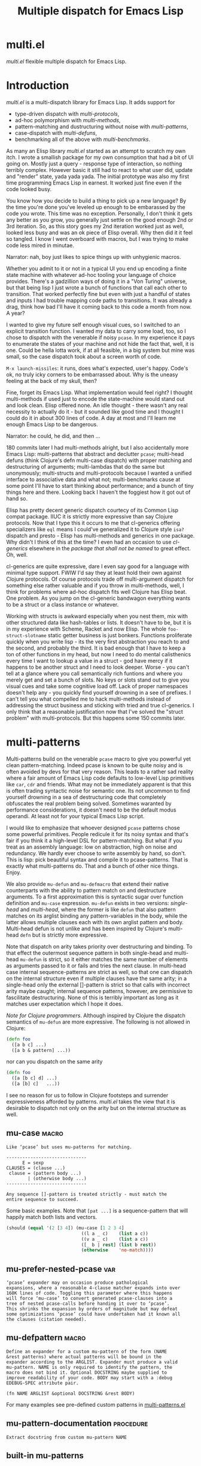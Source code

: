 #+OPTIONS: author:nil
#+OPTIONS: toc:nil
#+OPTIONS: prop:nil
#+OPTIONS: d:nil

#+EXPORT_FILE_NAME: README.org
#+TITLE: Multiple dispatch for Emacs Lisp

#+PROPERTY: header-args :exports code :results none :cache no
#+PROPERTY: header-args:emacs-lisp :tangle ./test-readme.el
#+PROPERTY: header-args:emacs-lisp+ :noeval
#+PROPERTY: header-args:clojure+ :noeval

* documentation workflow                                           :noexport:

** TODO consider workflow

Just like current but instead of ~(documentation 'symbol)~ consider using
~(describe-symbol 'symbol)~ which shows enriched documentation for both functions
and variables in a *Help* buffer, which I could totally read into a string and
print.

** current workflow

Idea with documentation takes shape. Quite simply I write a good entry in a
docstring. Code in the following snippet prints it in the RESULTS and those get
exported. This lets me keep docs in sync with the code.

#+begin_src emacs-lisp :eval no :wrap example :exports results :results replace output  :tangle no
  (princ (documentation #'mu-defun))
#+end_src

As for the examples IMO the following will work just fine. I'd have to fix my
[[*make-readme][make-readme]] code some. It is shaping into a very nice workflow!

#+begin_src emacs-lisp :eval no :tangle no
  (example

   (mu-defun foo [a [_ c]]
     "docstring"
     (list a c))

   (foo 1 '(2 3))
   :=>
   '(b c))
#+end_src


#+begin_src emacs-lisp :eval no :tangle no
  (example

   (mu-defun foo (a b &rest args)
     "docstring"
     ([_ [b1 b2]] (list b1 b2))
     ([_ [b1 b2] | rest] (list* b1 b2 rest)))

   (foo 1 '(2 3))
   :=>
   '(2 3)

   (foo 1 '(2 3) 4)
   :=>
   '(2 3 4))
#+end_src

Naturally, I wouldn't want lengthy docstrings interfere with code flow. Easy
enough. Start with minimal prefix in the docstring proper, then install the rest
of it at the bottom of the source file by setting relevant properties
[[info:elisp#Documentation%20Basics][info:elisp#Documentation Basics]] with something like this:

#+begin_src emacs-lisp :eval no :tangle no
  (put 'mu-defun 'function-documentation
       (concat
        (documentation #'mu-defun)
        "rest of the docstring"))
#+end_src


* make-readme                                                      :noexport:

Simply run: =M-x org-babel-execute-buffer=

#+begin_src emacs-lisp :exports none :results output silent :eval yes :tangle no
  ;; wrap tangled source blocks in `ert-deftest'
  (defun mu-wrap-tangled-readme-as-test ()
    (goto-char (point-min))
    (insert ";; -*- lexical-binding: t; -*-\n\n")
    (insert "(ert-deftest mu-test-tangled-readme ()\n\n")
    (goto-char (point-max))
    (insert ")")
    (indent-region (point-min) (point-max))
    (save-buffer))

  (add-hook 'org-babel-post-tangle-hook #'mu-wrap-tangled-readme-as-test)

  ;; export to README.org
  (require 'ox)
  (org-export-to-file 'org "README.org")

  ;; remove all #+results which mess up github ORG rendering
  (with-temp-file "README.org"
    (insert-file-contents "README.org")
    (goto-char (point-min))
    (while (search-forward "#+results: \n" nil t)
      (replace-match "")))

  ;; tangle examples into ert-tests
  (org-babel-tangle)

  ;; TODO fine for interactive use but for non-interactive I need to require and
  ;; load a bunch of stuff like 'ert, 'test-prelude, 'mult-*

  ;; load tests
  (load-file "test-readme.el")

  ;; run tests
  (if noninteractive
      ;; exit emacs with 0 or 1 error-code
      (ert-run-tests-batch-and-exit nil)
    ;; test and show summary
    (ert t)
    (pop-to-buffer "*ert*"))
  ;; comment

#+end_src

* multi.el

/multi.el/ flexible multiple dispatch for Emacs Lisp.

* Introduction

/multi.el/ is a multi-dispatch library for Emacs Lisp. It adds support for
- type-driven dispatch with /multi-protocols/,
- ad-hoc polymorphism with /multi-methods/,
- pattern-matching and dustructuring without noise with /multi-patterns/,
- case-dispatch with /multi-defuns/,
- benchmarking all of the above with /multi-benchmarks/.

As many an Elisp library /multi.el/ started as an attempt to scratch my own itch.
I wrote a smallish package for my own consumption that had a bit of UI going on.
Mostly just a query - response type of interaction, so nothing terribly complex.
However basic it still had to react to what user did, update and "render" state,
yada yada yada. The initial prototype was also my first time programming Emacs
Lisp in earnest. It worked just fine even if the code looked busy.

You know how you decide to build a thing to pick up a new language? By the time
you're done you've leveled up enough to be embarassed by the code you wrote. This
time was no exception. Personally, I don't think it gets any better as you grow,
you generally just settle on the good enough 2nd or 3rd iteration. So, as this
story goes my 2nd iteration worked just as well, looked less busy and was an ok
piece of Elisp overall. Why then did it it feel so tangled. I know I went
overboard with macros, but I was trying to make code less mired in minutae.

Narrator: nah, boy just likes to spice things up with unhygienic macros.

Whether you admit to it or not in a typical UI you end up encoding a finite state
machine with whatever ad-hoc tooling your language of choice provides. There's a
gadzillion ways of doing it in a "Von Turing" universe, but that being lisp I just
wrote a bunch of functions that call each other to transition. That worked
perfectly fine but even with just a handful of states and inputs I had trouble
mapping code paths to transitions. It was already a drag, think how bad I'll have
it coming back to this code a month from now. A year?

I wanted to give my future self enough visual cues, so I switched to an explicit
transition function. I wanted my data to carry some load, too, so I chose to
dispatch with the venerable if noisy ~pcase~. In my experience it pays to
enumerate the states of your machine and not hide the fact that, well, it is one.
Could be hella lotta work, if at all feasible, in a big system but mine was small,
so the case dispatch took about a screen worth of code.

=M-x launch-missiles=: it runs, does what's expected, user's happy. Code's ok, no
truly icky corners to be embarrassed about. Why is the uneasy feeling at the back
of my skull, then?

Fine, forget its Emacs Lisp. What implementation would feel right? I thought
multi-methods if used just to encode the state-machine would stand out and look
clean. Elisp offered none. An idle thought - there wasn't any real necessity to
actually do it - but it sounded like good time and I thought I could do it in
about 300 lines of code. A day at most and I'll learn me enough Emacs Lisp to be
dangerous.

Narrator: he could, he did, and then ...

180 commits later I had multi-methods alright, but I also accidentally more Emacs
Lisp: multi-patterns that abstract and declutter ~pcase~; multi-head defuns (think
Clojure's defn multi-case dispatch) with proper matching and destructuring of
arguments; multi-lambdas that do the same but unonymously; multi-structs and
multi-protocols because I wanted a unified interface to associative data and what
not; multi-benchmarks cause at some point I'll have to start thinking about
performance; and a bunch of tiny things here and there. Looking back I haven't the
foggiest how it got out of hand so.

Elisp has pretty decent generic dispatch courtecy of its Common Lisp compat
package. IIUC it is strictly more expressive than say Clojure protocols. Now that
I type this it occurs to me that cl-generics offering specializers like ~eql~
means I could've generalized it to Clojure style ~isa?~ dispatch and presto -
Elisp has multi-methods and generics in one package. Why didn't I think of this at
the time? I even had an occasion to use /cl-generics/ elsewhere in the /package
that shall not be named/ to great effect. Oh, well.

cl-generics are quite expressive, dare I even say good for a language with minimal
type support. FWIW I'd say they at least hold their own against Clojure protocols.
Of course protocols trade off multi-argument dispatch for something else rather
valuable and if you throw in multi-methods, well, I think for problems where
ad-hoc dispatch fits well Clojure has Elisp beat. One problem. As you jump on the
cl-generic bandwagon everything wants to be a struct or a class instance or
whatever.


Working with structs is awkward especially when you nest them, mix with other
structured data like hash-tables or lists. It doesn't have to be, but it is in my
experience with Scheme, Racket and now Elisp. The whole ~foo-struct-slotname~
static getter business is just bonkers. Functions proliferate quickly when you
write lisp - its the very first abstraction you reach to and the second, and
probably the third. It is bad enough that I have to keep a ton of other functions
in my head, but now I need to do mental calisthenics every time I want to lookup a
value in a struct - god have mercy if it happens to be another struct and I need
to look deeper. Worse - you can't tell at a glance where you call semantically
rich funtions and where you merely get and set a bunch of slots. No keys or slots
stand out to give you visual cues and take some cognitive load off. Lack of proper
namespaces doesn't help any - you quickly find yourself drowning in a see of
prefixes. I can't tell you what compelled me to hack multi-methods instead of
addressing the struct business and sticking with tried and true cl-generics. I
only think that a reasonable justification now that I've solved the "struct
problem" with multi-protocols. But this happens some 150 commits later.

* multi-patterns

#+CAPTION: Sentiment about `pcase'
#+NAME:   fig:pcase
#+attr_org: :width 200px
[[./resources/byte-compiling_in_presence_of_pcase_patterns_-_Emacs_Stack_Exchange.png]]

Multi-patterns build on the venerable ~pcase~ macro to give you powerful yet clean
pattern-matching. Indeed pcase is known to be quite noisy and is often avoided by
devs for that very reason. This leads to a rather sad reality where a fair amount
of Emacs Lisp code defaults to low-level Lisp primitives like ~car~, ~cdr~ and
friends. What may not be immediately apparent is that this is often trading
syntactic noise for semantic one. Its not uncommon to find yourself drowning in a
sea of destructuring code that completely obfuscates the real problem being
solved. Sometimes waranted by performance considerations, it doesn't need to be
the default modus operandi. At least not for your typical Emacs Lisp script.

I would like to emphasize that whoever designed ~pcase~ patterns chose some
powerful primitives. People redicule it for its noisy syntax and that's fair if
you think it a high-level DSL for pattern-matching. But what if you treat as an
assembly language: low on abstraction, high on noise and redundancy. We hardly
ever choose to write assembly by hand, so don't. This is lisp: pick beautiful
syntax and compile it to pcase-patterns. That is exactly what multi-patterns do.
That and a bunch of other nice things. Enjoy.

We also provide ~mu-defun~ and ~mu-defmacro~ that extend their native counterparts
with the ability to pattern match on and destructure arguments. To a first
approximation this is syntactic sugar over function definition and ~mu-case~
expression. ~mu-defun~ exists in two versions: /single-head/ and /multi-head/,
where the former is like ~defun~ that also pattern matches on its arglist binding
any pattern-variables in the body, while the latter allows multiple clauses each
with its own arglist pattern and body. Multi-head defun is not unlike and has been
inspired by Clojure's multi-head ~defn~ but is strictly more expressive.

Note that dispatch on arity takes priority over destructuring and binding. To that
effect the outermost sequence pattern in both single-head and multi-head
~mu-defun~ is strict, so it either matches the same number of elements as
arguments passed to it or fails and tries the next clause. In multi-head case
internal sequence-patterns are strict as well, so that one can dispatch on the
internal structure even if multiple clauses have the same arity; in a single-head
only the external []-pattern is strict so that calls with incorrect arity maybe
caught; internal sequence patterns, however, are permissive to fascilitate
destructuring. None of this is terribly important as long as it matches user
expectation which I hope it does.

/Note for Clojure programmers/. Although inspired by Clojure the dispatch
semantics of ~mu-defun~ are more expressive. The following is not allowed in
Clojure:

#+begin_src clojure
  (defn foo
    ([a b c] ...)
    ([a b & pattern] ...))
#+end_src

nor can you dispatch on the same arity

#+begin_src clojure
  (defn foo
    ([a [b c] d] ...)
    ([a [b] c]   ...))
#+end_src

I see no reason for us to follow in Clojure footsteps and surrender expressiveness
afforded by patterns. /multi.el/ takes the view that it is desirable to dispatch
not only on the arity but on the internal structure as well.

** mu-case                                                           :macro:

#+begin_src emacs-lisp :eval yes :wrap example :exports results :results replace output :tangle no
  (princ (documentation 'mu-case))
#+end_src

#+RESULTS:
#+begin_example
Like ‘pcase’ but uses mu-patterns for matching.

------------------------------
      E = sexp
CLAUSES = (clause ...)
 clause = (pattern body ...)
        | (otherwise body ...)
------------------------------

Any sequence []-pattern is treated strictly - must match the
entire sequence to succeed.
#+end_example

Some basic examples. Note that ~[pat ...]~ is a sequence-pattern that will happily match both lists and vectors.

#+begin_src emacs-lisp
  (should (equal '(2 [3 4]) (mu-case [1 2 3 4]
                              ((l a _ c)    (list a c))
                              ((v a _ c)    (list a c))
                              ([_ b | rest] (list b rest))
                              (otherwise    'no-match))))
#+end_src


** mu-prefer-nested-pcase                                              :var:

#+begin_src emacs-lisp :eval yes :wrap example :exports results :results replace output :tangle no
  (princ (documentation-property 'mu-prefer-nested-pcase 'variable-documentation))
#+end_src

#+RESULTS:
#+begin_example
‘pcase’ expander may on occasion produce pathological
expansions, where a reasonable 4-clause matcher expands into over
160K lines of code. Toggling this parameter where this happens
will force ‘mu-case’ to convert generated pcase-clauses into a
tree of nested pcase-calls before handing it over to ‘pcase’.
This shrinks the expansion by orders of magnitude but may defeat
some optimizations ‘pcase’ could have undertaken had it known all
the clauses (citation needed).
#+end_example

** mu-defpattern                                                     :macro:

#+begin_src emacs-lisp :eval yes :wrap example :exports results :results replace output :tangle no
  (princ (documentation 'mu-defpattern))
#+end_src

#+RESULTS:
#+begin_example
Define an expander for a custom mu-pattern of the form (NAME
&rest patterns) where actual patterns will be bound in the
expander according to the ARGLIST. Expander must produce a valid
mu-pattern. NAME is only required to identify the pattern, the
macro does not bind it. Optional DOCSTRING maybe supplied to
improve readability of your code. BODY may start with a :debug
EDEBUG-SPEC attribute pair.

(fn NAME ARGLIST &optional DOCSTRING &rest BODY)
#+end_example

For many examples see pre-defined custom patterns in [[file:multi-patterns.el::;;**%20-%20l-pattern%20-------------------------------------------------%20*;;][multi-patterns.el]]

** mu-pattern-documentation                                      :procedure:

#+begin_src emacs-lisp :eval yes :wrap example :exports results :results replace output :tangle no
  (princ (documentation 'mu-pattern-documentation))
#+end_src

#+RESULTS:
#+begin_example
Extract docstring from custom mu-pattern NAME
#+end_example

** built-in mu-patterns

*** ?-pattern                                                     :pattern:

Predicate pattern. Equivalent to ~(pred function)~ pcase-pattern.

#+begin_src emacs-lisp
  (should (eq 'match (mu-case 1
                       ((or (? zerop) (? oddp)) 'match))))
#+end_src

*** lst-pattern                                                   :pattern:

List pattern. To match it must have the same number of patterns as elements in the list and every pattern must match.  Unlike [[*l-pattern][l-pattern]] it does not allow matching tail of a list with ~&rest~.

*** vec-pattern                                                   :pattern:

Vector pattern. Like [[*lst-pattern][lst-pattern]] but matches vectors.

** predefined mu-patterns

*** l-pattern                                                     :pattern:

#+begin_src emacs-lisp :eval yes :wrap example :exports results :results replace output :tangle no
  (princ (mu-pattern-documentation 'l))
#+end_src

#+RESULTS:
#+begin_example
mu-pattern to match lists. Unlike built-in lst-pattern allow a
&rest subpattern to match remaining items.
#+end_example

#+begin_src emacs-lisp
  (should (equal '(2 3) (mu-case '(1 (2 3))
                          ((l _ (l a | tail)) (list* a tail)))))
#+end_src

*** v-pattern                                                     :pattern:

#+begin_src emacs-lisp :eval yes :wrap example :exports results :results replace output :tangle no
  (princ (mu-pattern-documentation 'v))
#+end_src

#+RESULTS:
#+begin_example
mu-pattern to match vectors. Unlike built-in vec-pattern allow
a &rest subpattern to match remaining items.
#+end_example

#+begin_src emacs-lisp
  (should (equal '(1 [2 3]) (mu-case [1 2 3]
                              ((v x | tail) (list x tail)))))
#+end_src

*** lv-pattern                                                    :pattern:

#+begin_src emacs-lisp :eval yes :wrap example :exports results :results replace output :tangle no
  (princ (mu-pattern-documentation 'lv))
#+end_src

#+RESULTS:
#+begin_example
mu-pattern to match lists and vectors alike. Unlike
seq-pattern it is strict and behaves like l-pattern for lists or
v-pattern for vectors: must match the entire sequence to
succeed.
#+end_example

*** seq-pattern                                                   :pattern:

#+begin_src emacs-lisp :eval yes :wrap example :exports results :results replace output :tangle no
  (princ (mu-pattern-documentation 'seq))
#+end_src

#+RESULTS:
#+begin_example
mu-pattern to match lists and vectors taking an open-world
collection view: match as many PATTERNS as available. Fewer
patterns than items in a sequence will simply match the head of
the sequence; more patterns will match available items, then
match any excessive patterns against that many nils. Supports
&rest subpattern to match remaining items.
#+end_example

#+begin_src emacs-lisp
  (should (equal '(1 2 3) (mu-case [(1) [(2)] (3)]
                            ([[a] [[b]] [c]] (list a b c)))))
#+end_src

**** mu-seq-pattern-force-list                                    :custom:

#+begin_src emacs-lisp :eval yes :wrap example :exports results :results replace output :tangle no
  (princ (documentation-property 'mu-seq-pattern-force-list 'variable-documentation))
#+end_src

#+RESULTS:
#+begin_example
Force seq-pattern to always cast its &rest submatch to a list.
By default &rest submatch preserves the type of sequence being
matched.
#+end_example

Forcing ~&rest~ submatch to a list is primarily useful when one wants to capture the rest of the sequence and test whether its empty with a traditional ~nil~ check.

Examples:
#+begin_src emacs-lisp
  (should (equal [] (mu-case []
                      ([| rest] rest))))

  (should (equal '() (let ((mu-seq-pattern-force-list 'list))
                       (mu-case []
                         ([| rest] rest)))))

  (should (equal '(1 ([2]) (3))
                 (let ((mu-seq-pattern-force-list 'list))
                   (mu-case [[1 [2]] 3]
                     ([[x | y] | z] (list x y z))))))
#+end_src

*** ht-pattern                                                    :pattern:

#+begin_src emacs-lisp :eval yes :wrap example :exports results :results replace output :tangle no
  (princ (mu-pattern-documentation 'ht))
#+end_src

#+RESULTS:
#+begin_example
mu-pattern for hash-tables, structs and alists.

------------------------------------------------
PATTERNS = (key-pat ...)
 key-pat = id | keywordp | ’symbolp | (key id)
------------------------------------------------

Keyword key-pat looks up :key then ’key in order binding value to
variable ‘key’. Quoted symbol key-pat tries in order ’key then
:key. (key id) looks up ‘key’ binding value to ‘id’ on success.
#+end_example

#+begin_src emacs-lisp
  (should (equal '(1 2 3 4) (mu-case (ht (:a 1) ('b 2) (:c 3) ('d 4))
                              ((ht :a b 'c ('d D)) (list a b c D)))))
#+end_src

*** ht|-pattern                                                   :pattern:

#+begin_src emacs-lisp :eval yes :wrap example :exports results :results replace output :tangle no
  (princ (mu-pattern-documentation 'ht|))
#+end_src

#+RESULTS:
#+begin_example
Mu-pattern for key-value sequence prefix. Try to match and
collect sequence elements pair-wise as though they were elements
of a hash-table. PATTERNS are key-patterns like in ht-pattern
followed by an optional []-pattern to match the rest of the
sequence.

------------------------------------------------
PATTERNS = (key-pat ... [seq-pattern])
 key-pat = id | keywordp | ’symbolp | (key id)
------------------------------------------------
#+end_example

Example:
#+begin_src emacs-lisp
  (should (equal '(1 2) (mu-case '(:a 1 :b 2 body)
                          ([| (ht| a b)] (list a b)))))

  (should (equal '(1 2 (body)) (mu-case '(:a 1 :b 2 body)
                                 ([| (ht| a b [| rest])] (list a b rest)))))
#+end_src

*** id-pattern                                                    :pattern:

#+begin_src emacs-lisp :eval yes :wrap example :exports results :results replace output :tangle no
  (princ (mu-pattern-documentation 'id))
#+end_src

#+RESULTS:
#+begin_example
Mu-pattern for identifiers - symbols that maybe used as
variable names. E.g. it wil not match ‘t’ or ‘nil’.
#+end_example

** mu-let                                                            :macro:

#+begin_src emacs-lisp :eval yes :wrap example :exports results :results replace output :tangle no
  (princ (documentation 'mu-let))
#+end_src

#+RESULTS:
#+begin_example
Like ‘let*’ but allow mu-patterns in binding clauses. Any
pattern-variables bound during pattern matching will be available
in the BODY.

-------------------------------
BINDINGS = ((pattern expr) ...)
         | ‘[’clause ...‘]’

  clause = pattern expr
-------------------------------

Any sequence []-pattern is permissive.
#+end_example

Note that in the example below []-pattern is permissive, so any extra pattern-variables are bound to nil, any extra sequence values that have no patterns to match are discarded:

#+begin_src emacs-lisp
  (should (equal '(1 2 nil 3 5 6) (mu-let (([x y z]  '(1 2))
                                           ([a]      '(3 4))
                                           ((ht b c) (ht (:b 5)
                                                         (:c 6))))
                                    (list x y z a b c))))
#+end_src

With patterns on the left traditional Lisp-style let-bindings become busy. This is one case where an alternative Clojure-style let-syntax may be desirable. You may surround let-bindings with [] to minimize leading open-parens, so previous example becomes:

#+begin_src emacs-lisp
  (should (equal '(1 2 nil 3 5 6) (mu-let [[x y z]  '(1 2)
                                           [a]      '(3 4)
                                           (ht b c)  (ht (:b 5)
                                                         (:c 6))]
                                    (list x y z a b c))))
#+end_src

** mu-when-let                                                       :macro:

#+begin_src emacs-lisp :eval yes :wrap example :exports results :results replace output :tangle no
  (princ (documentation 'mu-when-let))
#+end_src

#+RESULTS:
#+begin_example
Like ‘when-let*’ but allow mu-patterns in binding clauses. See
‘mu-let’.
#+end_example

In the following example the second binding clause fails to match, so the body never runs and the entire expression returns ~nil~:

Example:
#+begin_src emacs-lisp
  (should-not (mu-when-let ((a 1)
                            ((l b) '(0 4)))
                (list a b)))
#+end_src

** mu-if-let                                                         :macro:

#+begin_src emacs-lisp :eval yes :wrap example :exports results :results replace output :tangle no
  (princ (documentation 'mu-if-let))
#+end_src

#+RESULTS:
#+begin_example
Like ‘if-let*’ but allow mu-patterns in binding clauses. See
‘mu-let’.
#+end_example


Example:
#+begin_src emacs-lisp
  (should (equal '(1) (mu-if-let ((a 1)
                                  ((l b) '(0 4)))
                          (list a b)
                        (list a))))
#+end_src

** mu-defun                                                          :macro:

#+begin_src emacs-lisp :eval yes :wrap example :exports results :results replace output :tangle no
  (princ (documentation 'mu-defun))
#+end_src

#+RESULTS:
#+begin_example
Like ‘defun’ but choose the body to execute by
pattern-matching on the arglist. Clauses are tried in order as if
multiple definitions of the same function NAME were defined.

------------------------------------
    ARGLIST = seq-pattern
            | _
            | id
            | (args ...)

   METADATA = [docstring] attr ...

       attr = :declare form
            | :interactive form
            | :before form
            | :after form
            | :return id
            | :setup form
            | :teardown form

       BODY = body
            | clause ...

     clause = (seq-pattern body ...)

seq-pattern = ‘[’pattern ...‘]’
------------------------------------

In addition to any pattern-variables bound by clause-patterns
each body has ARGLIST variables in scope.

In attribute options :declare takes a list of ‘declare’ specs;
:interactive is either ‘t’ or an ‘interactive’ arg-descriptor;
:return binds VAR to the result of BODY; :setup and :teardown
execute their respective forms for side-effect before and after
BODY. Both forms have ARGLIST bindings in scope, :teardown form
has access to the VAR when :return is specified. To avoid before
and after forms being executed on every recursive call use
:before and :after attributes instead.

In a single-head function ARGLIST must be a []-pattern. In a
multi-head function ARGLIST that is an id will bind ARGLIST to
that id; ARGLIST that is ‘_’ will be ignored; ARGLIST must be a
‘defun’ arglist otherwise.

(fn NAME ARGLIST METADATA &rest BODY)
#+end_example

Example: single-head ~mu-defun~
#+begin_src emacs-lisp
  (mu-defun simple-foo [a [b [c]] | rest]
    (list* a b c rest))

  (should (equal '(:a :b nil) (simple-foo :a [:b])))
#+end_src

Examples: multi-head ~mu-defun~
#+begin_src emacs-lisp
  (mu-defun foo-fun (&optional a b &rest args)
    "docstring"
    :interactive t
    ([_ _ x y] (list a b x y))
    ([_ _ x] (list a b x))
    ([_ _] (list a b))
    ([_] (list a b))
    ([] (list a b)))

  (should (equal '(:a :b 1 2) (foo-fun :a :b 1 2)))
  (should (equal '(:a :b 1)   (foo-fun :a :b 1)))
  (should (equal '(:a :b)     (foo-fun :a :b)))
  (should (equal '(:a nil)    (foo-fun :a)))
#+end_src

In addition to ~:interactive~ and ~:declare~, whose semantics come directly from ~defun~, ~mu-defun~ takes several other options as attributes. ~:return~ lets one bind the result to an identifier that will be in scope in code forms specified with ~:after~ and ~:teardown~ attributes. More generally one can specify forms to run immediately before and after the function's body. This is normally done for side-effects. Think of ~:setup~ and ~:teardown~ as prep-work before the function runs and clean up after. Both forms have function's arglist in scope. When present, these forms run unconditionally every time the function is called. This may lead to unexpected behavior when the same function is called recursively. To avoid this use ~:before~ and ~:after~ forms instead. These will not be executed in nested invocations.

Example:
#+begin_src emacs-lisp
  (mu-defun foo-with-setup [n]
    :return   ret
    :setup    (princ ":setup")
    :teardown (princ ":teardown")
    :before   (princ ":before")
    :after    (princ (format ":after %s" ret))
    (if (zerop n)
        0
      (foo-with-setup (1- n))))

  (should
   (equal ":before:setup:setup:teardown:teardown:after 0"
          (with-output-to-string
            (foo-with-setup 1))))
#+end_src

** mu-defmacro                                                       :macro:

#+begin_src emacs-lisp :eval yes :wrap example :exports results :results replace output :tangle no
  (princ (documentation 'mu-defun))
#+end_src

#+RESULTS:
#+begin_example
Like ‘defun’ but choose the body to execute by
pattern-matching on the arglist. Clauses are tried in order as if
multiple definitions of the same function NAME were defined.

------------------------------------
    ARGLIST = seq-pattern
            | _
            | id
            | (args ...)

   METADATA = [docstring] attr ...

       attr = :declare form
            | :interactive form
            | :before form
            | :after form
            | :return id
            | :setup form
            | :teardown form

       BODY = body
            | clause ...

     clause = (seq-pattern body ...)

seq-pattern = ‘[’pattern ...‘]’
------------------------------------

In addition to any pattern-variables bound by clause-patterns
each body has ARGLIST variables in scope.

In attribute options :declare takes a list of ‘declare’ specs;
:interactive is either ‘t’ or an ‘interactive’ arg-descriptor;
:return binds VAR to the result of BODY; :setup and :teardown
execute their respective forms for side-effect before and after
BODY. Both forms have ARGLIST bindings in scope, :teardown form
has access to the VAR when :return is specified. To avoid before
and after forms being executed on every recursive call use
:before and :after attributes instead.

In a single-head function ARGLIST must be a []-pattern. In a
multi-head function ARGLIST that is an id will bind ARGLIST to
that id; ARGLIST that is ‘_’ will be ignored; ARGLIST must be a
‘defun’ arglist otherwise.

(fn NAME ARGLIST METADATA &rest BODY)
#+end_example

** mu (μ)                                                            :macro:

#+begin_src emacs-lisp :eval yes :wrap example :exports results :results replace output :tangle no
  (princ (documentation 'mu))
#+end_src

#+RESULTS:
#+begin_example
Create an anonymous function, otherwise like ‘mu-defun’.

(fn ARGLIST METADATA BODY...)
#+end_example

Examples:
#+begin_src emacs-lisp
  (should (equal
           '(1 2 3 4)
           (funcall
            (mu [a b | args] (list* a b args))
            1 2 3 4)))

  (let ((mu-lambda (mu (a &rest _)
                     ([_ b] (list a b))
                     ([_ b c] (list a b c)))))
    (should (equal '(1 2)   (funcall mu-lambda 1 2)))
    (should (equal '(1 2 3) (funcall mu-lambda 1 2 3))))
#+end_src

** mu-function?                                                  :procedure:

#+begin_src emacs-lisp :eval yes :wrap example :exports results :results replace output :tangle no
  (princ (documentation 'mu-function?))
#+end_src

#+RESULTS:
#+begin_example
Like functionp but accounts for #’function and mu-lambda.
Intended to be used at compile time on code objects. Not
guaranteed to always do the right thing at runtime.
#+end_example

** mu-defsetter                                                      :macro:

#+begin_src emacs-lisp :eval yes :wrap example :exports results :results replace output :tangle no
  (princ (documentation 'mu-defsetter))
#+end_src

#+RESULTS:
#+begin_example
Like ‘gv-define-setter’ but allow ‘mu-defun’ dispatch and
destructuring.
#+end_example


* multi-structs

_multi-structs.el_ implement /mu-structs/ and /mu-protocols/ that were loosely inspired by /Clojure/ records and [[https://clojure.org/reference/protocols][protocols]] and /Racket/'s structs and [[http://docs.racket-lang.org/reference/struct-generics.html][generic interfaces]].

/mu-structs/ are built on top of Emacs Lisp cl-structs. Expect all of cl-struct machinery to work. Mu-structs are defined with ~mu-defstruct~ and must inherit either from the base type ~mu-struct~ (default) or one of its descendants. Unlike cl-structs mu-structs are open maps that allow non-slot keys to be looked up and set.

Protocols (sometimes called /generic interafaces/) allow type specialization of a set of generic methods. Protocols are defined and assigned a set of methods with ~mu-defprotocol~. Structure types can implement protocols by reifying their registered methods in ~mu-defstruct~ when a new struct type is being defined. Alternatively protocol maybe extended to an existing type with ~mu-extend~.

Protocol methods are effectively generic methods as implemented by ~cl-defgeneric~
limited to single dispatch. Generic dispatch is performed on the type of the first argument - what ~cl-defmethod~ documentation would call ~(obj TYPE)~ specializer.

Protocol implementations may reify several methods with the same name but different arities. Apropriate method will be matched and invoked at dispatch.

** motivation

Structs or records are typically used as containers that let you bundle and pass stuff around. Reasonable question to ask (especially in Lisp) is why choose them over something less "constraint". There are other data types that are explicitly associative or excibit map-like behaviour with some discipline. Better still many are open collections. Alists, plists, list of lists, hash-tables, vectors if ordered numeric keys is what you want. Structs, however, distinguish themselves by having /identity/. Whenever there's a chance you may want to ask "well, what are you?", structs help. Entire /dispatch/ business is often about asking that very question. Somewhat hidden behind the facade of ~cl-defstruct~ is a simple fact that structs are no more than glorified maps with a :tag field (or a few required fields). That one field, however, makes certain tasks easier and cleaner to solve. The "closed" bit of structs, IMO, is a mistake. There's really no pretending that Emacs Lisp is a richly typed language with type-system guaranties. Why limit structs to pre-defined slots, then? And if structs are nothing but maps with identity, why demand separate and *static!* interface to work with them? These are the questions /multi-structs/ attempt to answer differently by tweaking cl-structs a bit.

Protocols. Superficially, protocols are about grouping functions together. They certainly do that but its almost incidental and hardly the defining feature. You could do no worse bagging a bunch of functions in a map: you can store it, you can pass it around, call those methods anywhere the map turns up. See, no protocols necessary. Protocols are almost cheating - not much more than a bunch of metadata sticking around. Its especially true for /multi-protocols/ that build on cl-generics, so they don't even "bag" those functions. Why have protocols, then? Why give it a name? If I had to put my finger on it, I'd say its about indirection. You give me a couple of low-level functions - I enrich your type with powerful API often shared by other data-types (reusing familiar interfaces is good unless forced). I think /low-level/ here is quite important: a tiny bit of low-level code to implement a handful of protocol methods (hopefully, with well-defined semantics), and presto your data get a new vantage point. This change in perspective can sometimes illuminate elegant designs. Again, think low-level - the essentials that your high-level API can't do without condenced to a stratum of methods with clear, concise, well-documented semantics.

multi-structs is the recognition of the views outlined above: map identity can sometimes be valuable but its still a map; unified API for key-value data-types is almost always the right default; one way to reach it (not universally good) is indirection - enter protocols; finally, point of view and rich vocabulary bring vitality to your designs. Ad-hoc abstractions may elevate the discourse enough so as to let you paint that vague model in your head with code, reify it, make it concrete, make it a toy - something you can try, break and learn from. The experience of playing with it, breaking and patching, seeing it leak at the seems will inevitably inform your model. It is this back and forth that's to be fluid and not mired in unnecessary detail. It is how you learn the domain, the problem at hand and grow your model. Not software! Software comes later. First you explore and learn, then you take it all down and build that cathedral. Right? Right?!

** mu-defprotocol                                                    :macro:

#+begin_src emacs-lisp :eval yes :wrap example :exports results :results replace output :tangle no
  (princ (documentation 'mu-defprotocol))
#+end_src

#+RESULTS:
#+begin_example
Combine a set of generic METHODS as protocol NAME.

----------------------------------------------------------
NAME    = protocol-id

METHODS = (method ...)

method  = (defmethod method-id arglist [docstring] . rest)

rest    = see ‘cl-defgeneric’
----------------------------------------------------------

Bind variable NAME to the newly created ‘mu-protocol’ struct.
Translate every method to a ‘cl-defgeneric’ (which see). Store
arglists as metadata and for documentation but otherwise ignore.
Tag every method-id symbol with a property :mu-protocol.

Protocol METHODS are cl-generic functions that dispatch on the
type of their first argument.
#+end_example

By convention protocol names are expected to have suffix ~able~ while protocol variable created and bound by ~mu-defprotocol~ will have a compound suffix ~able-protocol~ as in ~mu-callable~ vs ~mu-callable-protocol~. So the following definition

#+begin_src emacs-lisp :tangle no
(mu-defprotocol mu-callable-protocol
  (defmethod mu--call (f args)))
#+end_src

will bind variable ~mu-callable-protocol~ to a fresh ~mu-protocol~ struct whose name is ~mu-callable~. It will also register all methods that appear in the body as cl-generic functions and part of the protocol. For the moment method arglists are no more than metadata and won't effect how methods are reified or used.

The calling convention of previous paragraph is not enforced by implementation but would make multi-method style ~isa?~ relations sound and read more natural. That is any time a type implements a protocol a new relation is added to multi-methods hierarchy of the form: TYPE isa PROTOCOLLABLE. For example:

#+begin_src emacs-lisp :tangle no
(mu-rel 'hash-table :isa 'mu-callable)
#+end_src

Establishing such relations from protocol implementations creates a bridge from a more rigid style of dispatch sanctioned by protocols to a more ad-hoc style offered by multi-methods. I.e. it should be possible to perform a multi-method ~type-of~ dispatch on a protocol that would be satisfied by any type that implements said protocol.

** mu-extend                                                         :macro:

#+begin_src emacs-lisp :eval yes :wrap example :exports results :results replace output :tangle no
  (princ (documentation 'mu-extend))
#+end_src

#+RESULTS:
#+begin_example
Extend PROTOCOL to one or more existing types.

------------------------------------------------------------------------
  PROTOCOL = protocol-id

      TYPE = type-id

    method = (defmethod method-id [qualifiers] arglist [docstring] body)

   arglist = ((arg-id type-id) arg ...)
           | see ‘cl-defmethod’

qualifiers = see ‘cl-defmethod’
------------------------------------------------------------------------

Also register an ‘isa?’ relation between TYPE and protocol name
as reported by (mu-protocol-name PROTOCOL) in the active
multi-methods hierarchy. Do the same for each descendant of TYPE.

To extend protocols to structs under your control consider using
:implements option of ‘mu-defstruct’ instead.

(fn PROTOCOL [:to TYPE method ...] ...+)
#+end_example


#+begin_src emacs-lisp :tangle no
  (mu-extend mu-callable-protocol

    :to cl-structure-object
    (defmethod mu--call (obj args)
      (if-let ((f (or (get (type-of obj) :call) (mu. obj :call))))
          (apply f obj args)
        (apply #'mu. obj args)))

    :to hash-table
    (defmethod mu--call (obj args)
      (if-let ((f (ht-get obj :call)))
          (apply f obj args)
        (apply #'mu. obj args))))
#+end_src

** mu-extends?                                                   :procedure:

#+begin_src emacs-lisp :eval yes :wrap example :exports results :results replace output :tangle no
  (princ (documentation 'mu-extends?))
#+end_src

#+RESULTS:
#+begin_example
Check if PROTOCOL has been extended to TYPE

(fn &key TYPE PROTOCOL)
#+end_example

** mu-implements?                                                :procedure:

#+begin_src emacs-lisp :eval yes :wrap example :exports results :results replace output :tangle no
  (princ (documentation 'mu-implements?))
#+end_src

#+RESULTS:
#+begin_example
Check if OBJECT implements PROTOCOL
#+end_example

** mu-type?                                                      :procedure:

#+begin_src emacs-lisp :eval yes :wrap example :exports results :results replace output :tangle no
  (princ (documentation 'mu-type?))
#+end_src

#+RESULTS:
#+begin_example
Check if symbol TYPE is tagged as a mu-type (inherits from
‘mu-struct’)
#+end_example

** mu-defstruct                                                      :macro:

#+begin_src emacs-lisp :eval yes :wrap example :exports results :results replace output :tangle no
  (princ (documentation 'mu-defstruct))
#+end_src

#+RESULTS:
#+begin_example
Like ‘cl-defstruct’ but with mu-struct extensions.

------------------------------------------------------------------------
      NAME = struct-id
           | see ‘cl-defstruct’

      SLOT = slot-id
           | see ‘cl-defstruct’

  PROTOCOL =  protocol-id

    METHOD = (defmethod method-id [qualifiers] arglist [docstring] body)

   arglist = ((arg-id type-id) arg ...)
           | see ‘cl-defmethod’

qualifiers = see ‘cl-defmethod’
------------------------------------------------------------------------

Every mu-struct implicitly inherits from ‘mu-struct’ type. If
:include struct property is present its value must be a type that
ultimately inherits from ‘mu-struct’. Any other type will raise
an error.

Define extra predicate of the form NAME? as alias for NAME-p.

Define NAME as a getter function for slots and keys of the
struct. Make NAME a generalized ‘setf’-able variable (see ‘mu.’).
In general mu-structs are open maps whose keys are not limited to
slots. Generalized variables ‘mu.’ (or ‘mu:’) and NAME can be
used to set slots or keys of a struct.

Slots maybe followed by protocol implementations. Every protocol
implementation starts with :implements attribute followed by
protocol-name, followed by method implementations. Multiple
methods maybe implemented for the same method-id but different
arities. Since protocol methods dispatch on the type of their
first argument every method will have the structure instance
bound to it. Each method body implicitly binds every slot-id to
its respective value in the structure instance.

Set two properties on struct-id symbol :mu-type? tagging it as a
‘mu-struct’ and :mu-slots that keeps a list of all slot-ids.

(fn NAME SLOT ... [:implements PROTOCOL METHOD ...] ...)
#+end_example

Every mu-struct is a cl-struct, so most cl-struct infrastructure should work as expected. That includes constructing, getting and setting slots, etc.

#+begin_src emacs-lisp
  ;; define a new mu-struct
  (mu-defstruct foo-struct props)

  ;; define a new mu-struct that inherits from `foo-struct' and provides its own
  ;; (partial) implementation of two protocols
  (mu-defstruct (bar-struct (:include foo-struct))
    (name :bar)

    :implements mu-table-protocol
    (defmethod mu--get (obj key)
      (case key
        ('name name)
        ('props (bar-struct-props obj))))

    (defmethod mu--set (obj key val)
      (case key
        ('name (setf (bar-struct-name obj) val))
        ('props (setf (bar-struct-props obj) val))))

    :implements mu-callable-protocol
    (defmethod mu--call (f args) name))

  (setq bar (bar-struct-create))
  (setq foo (foo-struct-create))

  (should (bar-struct? bar))
  (should (foo-struct? bar))
  (should (mu-struct? bar))

#+end_src

~mu-defstruct~ also defines a generalized-variable of the same name as struct (~foo-struct~ and ~bar-struct~ in our example) that can be used to get and set struct slots and potentially deeply nested keys assuming the default implementation of ~mu-table-protocol~ (see ~mu.~ function). 

With a crude implementation of the protocol above we can set and get slots of a bar-struct instance but not much more. Default implementation affords more power. One can set values deep in the structure starting with its slots, or even set keys that aren't slot. That is structs are treated as open maps.

#+begin_src emacs-lisp
  (setf (bar-struct bar 'name) :baz)
  (should (eq :baz (bar-struct bar 'name)))

  (setf (foo-struct foo :props :a 'b :c) 42)
  (should (eq 42 (foo-struct foo :props :a 'b :c)))

  (setf (foo-struct foo :not-a-slot) '())
  (push 42 (foo-struct foo :not-a-slot))
  (should (equal '(42) (foo-struct foo :not-a-slot)))
#+end_src

Notice that protocol methods implemented inside ~mu-defstruct~ have slots explicitly defined (not inherited) in the struct definition in their lexical scope. So, for instance, ~mu--call~ method above can refer to the current slot value ~name~.

** mu-table-protocol                                                   :var:

#+begin_src emacs-lisp :eval yes :wrap example :exports results :results replace output :tangle no
  (princ (documentation-property 'mu-table-protocol 'variable-documentation))
#+end_src

#+RESULTS:
#+begin_example
Protocol for table-like types. Define protocol methods
‘mu--slots’, ‘mu--keys’, ‘mu--get’, ‘mu--set’.
#+end_example

Table protocol makes working with map-like data easy. It provides unified key-value interface, so when implemented for a custom type, keys can be looked up and set in its instances with ~mu.~ (or ~mu:~) function.

Table protocol has been extended to the following types: ~hash-table~, ~mu-struct~ and therefore to all structures created with ~mu-defstruct~, ~cl-structure-object~ and therefore to all structures created with ~cl-defstruct~, ~symbol~, ~cons~, ~vector~.

/Last 3 of the listed types are experimental with access semantics not quite worked out, but they should work for typical cases./

** mu.slots (mu:slots)                                           :procedure:

#+begin_src emacs-lisp :eval yes :wrap example :exports results :results replace output :tangle no
  (princ (documentation 'mu.slots))
#+end_src

#+RESULTS:
#+begin_example
Return required keys in OBJ. OBJ must implement
‘mu-table-protocol’.
#+end_example

** mu.keys (mu:keys)                                             :procedure:

#+begin_src emacs-lisp :eval yes :wrap example :exports results :results replace output :tangle no
  (princ (documentation 'mu.keys))
#+end_src

#+RESULTS:
#+begin_example
Return all keys in OBJ. OBJ must implement
‘mu-table-protocol’.
#+end_example

** mu. (mu:)                                                     :procedure:

#+begin_src emacs-lisp :eval yes :wrap example :exports results :results replace output :tangle no
  (princ (documentation 'mu.))
#+end_src

#+RESULTS:
#+begin_example
Look up KEYs in TABLE. Return nil if any KEYs missing. This is
a generalized variable and therefore ‘setf’-able. TABLE must
implement ‘mu-table-protocol’.
#+end_example

As previously mentioned one can use generalized variable defined by ~mu-defstruct~ to lookup and set (potentially nested or missing) keys in a struct. ~mu.~ function is a generalization of this idea that should work for any type that implements ~mu-table-protocol~, so that there's no need for type-specific functions that are morally equivalent. This should aleviate the pain of having to use statically defined struct slot accessors e.g. ~foo-struct-name~ or hash-table specific ~ht-get~ for a single key look up, or ~ht-get*~ for multiple keys, etc.

~mu.~ is also an attempt compress code without loss of information. It is not uncommon to name local variables that hold struct instances so that one can immediately deduce their type e.g. ~foo~ for a ~foo-struct~ instance. Even generalized variables like ~(foo-struct foo :props)~ duplicate information and introduce unnecessary noise in the code. Struct getters like ~foo-struct-props~ do the same and are static. ~mu.~ offers a reasonably short alternative that works for all major associative types.

#+begin_src emacs-lisp
  (setq foo (foo-struct-create :props (ht (:b 1))))
  (setq baz (foo-struct-create :props (ht (:a foo))))

  ;; look up a deeply nested key
  (should (eq 1 (mu. baz :props :a :props :b)))

  ;; mutate stored value
  (setf (mu. baz :props :a :props :b) 42)
  (should (eq 42 (mu. baz :props :a :props :b)))

  ;; create a new nested key
  (setf (mu. baz :props :a :props :new-key) 0)
  (should (zerop (mu. baz :props :a :props :new-key)))
#+end_src

To set nested keys ~mu.~ will create intermediate tables for any missing keys as needed. So, the following example is morally equivalent to the one above:

#+begin_src emacs-lisp
  (setq baz (foo-struct-create))

  (setf (mu. baz :props :a) (foo-struct-create))
  (setf (mu. baz :props :a :props :b) 42)

  (should (eq 42 (mu. baz :props :a :props :b)))
#+end_src

** mu-equatable-protocol                                               :var:

#+begin_src emacs-lisp :eval yes :wrap example :exports results :results replace output :tangle no
  (princ (documentation-property 'mu-equatable-protocol 'variable-documentation))
#+end_src

#+RESULTS:
#+begin_example
Protocol for deep equality. Define protocol methods
‘mu--equal’.
#+end_example

** mu.equal                                                      :procedure:

#+begin_src emacs-lisp :eval yes :wrap example :exports results :results replace output :tangle no
  (princ (documentation 'mu.equal))
#+end_src

#+RESULTS:
#+begin_example
Test if OBJ1 and OBJ2 are of the same type and structurally equal.
Unlike ‘equal’ perform deep equality comparison of hash-tables as
values. Like ‘equal’ report nil when comparing hash-tables that
have hash-tables as keys.

(fn obj1 obj2)
#+end_example

** mu-callable-protocol                                                :var:

#+begin_src emacs-lisp :eval yes :wrap example :exports results :results replace output :tangle no
  (princ (documentation-property 'mu-callable-protocol 'variable-documentation))
#+end_src

#+RESULTS:
#+begin_example
Protocol for types that exhibit function-like behaviour.
Define protocol method ‘mu--call’.
#+end_example

mu-callable protocol allows one to /invoke/ instances of any type that implements it as if they were procedures. Although this requires the use of API functions ~mu.call~ and ~mu.apply~ in place of the native ~funcall~ and ~apply~, the former two effectively subsume the latter by delegating to them in the default case when instance is already a function.

We implement this protocol for all structures (both mu-structs and cl-structs) as well as hash-tables. Default implementation simply delegates to ~mu.~ to perform key lookup:

#+begin_src emacs-lisp
  (setq foo (foo-struct-create))
  (setf (mu. foo :a :b) 42)

  (should (eq 42 (mu.call foo :a :b)))
  (should (eq 42 (mu.apply foo :a '(:b))))
#+end_src

One can override the default instance behaviour by setting a ~'call~ slot of a struct (when available), a ~:call~ key of a hash-table or a mu-struct to a function. This function will be applied instead of the default with the instance passed as the first argument. 

Or alter the behavior of the entire struct type by providing custom implementation of the ~mu-callable-protocol~.

/Inspired by Racket structs that can be made into procedures./

** mu.call (mu:call)                                             :procedure:

#+begin_src emacs-lisp :eval yes :wrap example :exports results :results replace output :tangle no
  (princ (documentation 'mu.call))
#+end_src

#+RESULTS:
#+begin_example
Like ‘funcall’ but invoke object F with ARGS. Unless F
implements ‘mu-callable-protocol’ it is assumed to be a function
and ‘funcall’ is used.
#+end_example

** mu.apply (mu:apply)                                           :procedure:

#+begin_src emacs-lisp :eval yes :wrap example :exports results :results replace output :tangle no
  (princ (documentation 'mu.apply))
#+end_src

#+RESULTS:
#+begin_example
Like ‘apply’ but apply object F to ARGS. Unless F implements
‘mu-callable-protocol’ it is assumed to be a function and ‘apply’
is used.
#+end_example

* multi-methods

Multimethods bring ad-hoc multiple dispatch to Emacs Lisp. Multimethod combines a dispatch function with an open set of methods each associated with a value. When multimethod gets called its dispatch function, defined with ~mu-defmulti~, is applied to the arguments to compute a dispatch value. Dispatch mechanism then checks which method, defined with ~mu-defmethod~, has its value in an /isa?/ relatitonship with the dispatch value and runs that method. To a first approximation isa-relation can be thought of as two values being equal or in a parent-child or ancestor-descendant relationship. Semantics get more involved for collections. Programmers not familiar with multimethods are referred to Clojure's [[https://clojure.org/reference/multimethods][Multimethods and Hierarchies]] tutorial.

/Note for Clojure programmers/. This implementation takes a lot of inspiration from Clojure, so for the most part Clojure programmers should feel right at home modulo some syntactic differences. Naturally, Emacs Lisp type system is nothing like Clojure's let alone Java's, so some of your programming patterns may require adjustment.

** make-mu-hierarchy                                             :procedure:

Create a new mu-hierarchy.

** mu-global-hierarchy                                                 :var:

#+begin_src emacs-lisp :eval yes :wrap example :exports results :results replace output :tangle no
  (princ (documentation-property 'mu-global-hierarchy 'variable-documentation))
#+end_src

#+RESULTS:
#+begin_example
Global hierarchy
#+end_example

** mu-active-hierarchy                                           :procedure:

#+begin_src emacs-lisp :eval yes :wrap example :exports results :results replace output :tangle no
  (princ (documentation 'mu-active-hierarchy))
#+end_src

#+RESULTS:
#+begin_example
Return the hierarchy active in the current dynamic extent.
#+end_example

** mu-with-hierarchy                                                 :macro:

#+begin_src emacs-lisp :eval yes :wrap example :exports results :results replace output :tangle no
  (princ (documentation 'mu-with-hierarchy))
#+end_src

#+RESULTS:
#+begin_example
Prefer HIERARCHY during the dynamic extent of the body.
#+end_example

** mu-rel                                                            :macro:

#+begin_src emacs-lisp :eval yes :wrap example :exports results :results replace output :tangle no
  (princ (documentation 'mu-rel))
#+end_src

#+RESULTS:
#+begin_example
Establish an isa relationship between CHILD and PARENT in the
currently active hierarchy or HIERARCHY.

(mu-rel CHILD REL PARENT [HIERARCHY])
-------------------------------------
    CHILD = val
      REL = :isa | isa | any
   PARENT = val
HIERARCHY = mu-hierarchy-p
-------------------------------------

REL argument is provided to help readability but is otherwise
ignored.
#+end_example

Example:
#+begin_src emacs-lisp
  (mu-rel 'vector     :isa :collection)
  (mu-rel 'hash-table :isa :collection)

  (mu-defmulti foo #'type-of)
  (mu-defmethod foo (c) :when :collection :a-collection)
  (mu-defmethod foo (s) :when 'string :a-string)

  (should (equal :a-collection (foo [])))
  (should (equal :a-collection (foo (ht))))
  (should (equal :a-string (foo "bar")))
#+end_src

** mu-isa?                                                       :procedure:

#+begin_src emacs-lisp :eval yes :wrap example :exports results :results replace output :tangle no
  (princ (documentation 'mu-isa?))
#+end_src

#+RESULTS:
#+begin_example
Check if CHILD is isa? related to PARENT in the currently
active hierarchy or HIERARCHY.
#+end_example

** mu-ancestors                                                  :procedure:

#+begin_src emacs-lisp :eval yes :wrap example :exports results :results replace output :tangle no
  (princ (documentation 'mu-ancestors))
#+end_src

#+RESULTS:
#+begin_example
Return all ancestors of X such that (mu-isa? X ancestor).
#+end_example

** mu-descendants                                                :procedure:

#+begin_src emacs-lisp :eval yes :wrap example :exports results :results replace output :tangle no
  (princ (documentation 'mu-descendants))
#+end_src

#+RESULTS:
#+begin_example
Return all descendants of X such that (mu-isa? descendant X).
#+end_example

** mu-isa/generations?                                           :procedure:

#+begin_src emacs-lisp :eval yes :wrap example :exports results :results replace output :tangle no
  (princ (documentation 'mu-isa/generations?))
#+end_src

#+RESULTS:
#+begin_example
Like ‘mu-isa?’ but return the generation gap between CHILD and
PARENT.

(fn X Y &optional (HIERARCHY nil) (GENERATION 0))
#+end_example

** mu-prefer                                                     :procedure:

#+begin_src emacs-lisp :eval yes :wrap example :exports results :results replace output :tangle no
  (princ (documentation 'mu-prefer))
#+end_src

#+RESULTS:
#+begin_example
Prefer dispatch value X over Y when resolving method FUN.

--------------------
 FUN = id
KEYS = val :to val
     | val :over val
     | val val
--------------------

(fn foo x :over y)
#+end_example

Example:
#+begin_src emacs-lisp
  (mu-rel :rect isa :shape)

  (mu-defmulti bar #'vector)
  (mu-defmethod bar (x y) :when [:rect :shape] :rect-shape)
  (mu-defmethod bar (x y) :when [:shape :rect] :shape-rect)

  (should (mu--error-match "multiple methods match" (bar :rect :rect)))

  (mu-prefer bar [:rect :shape] :over [:shape :rect])
  (mu-prefer bar [:rect :shape] :over [:parallelogram :rect])

  (should (equal :rect-shape (bar :rect :rect)))
#+end_src

** mu-unprefer                                                   :procedure:

#+begin_src emacs-lisp :eval yes :wrap example :exports results :results replace output :tangle no
  (princ (documentation 'mu-unprefer))
#+end_src

#+RESULTS:
#+begin_example
Remove registered preferences for FUN multi-dispatch function:

  (mu-unprefer foo x :to y) do not prefer X over Y
  (mu-unprefer foo x y)     do not prefer X over Y
  (mu-unprefer foo x)       remove all X preferences
  (mu-unprefer foo)         remove all preferences

(fn foo x :over y)
#+end_example

** mu-defmulti                                                       :macro:

#+begin_src emacs-lisp :eval yes :wrap example :exports results :results replace output :tangle no
  (princ (documentation 'mu-defmulti))
#+end_src

#+RESULTS:
#+begin_example
Define a new multi-dispatch function NAME.

--------------------------------------------------
        ARGLIST = cl-arglist
                | seq-pattern
                | mu-function?

           BODY = [metadata] clause ...

         clause = body
                | mu-defun-clause ...

       metadata = :hierarchy mu-hierarchy-p
                | :static-hierarchy mu-hierarchy-p

mu-defun-clause = (seq-pattern body ...)

    seq-pattern = ‘[’mu-pattern ...‘]’
--------------------------------------------------

ARGLIST maybe a CL-ARGLIST, a function (#’function, ‘lambda’,
‘mu’ lambda) or a sequence []-pattern. When ARGLIST is itself a
function, BODY is ignored and that function is used to dispatch.
ARGLIST and BODY combined may follow single-head or multi-head
syntax to define a ‘mu-defun’ for dispatch and destructuring.

BODY must return a value to be used for ‘mu-isa?’ dispatch.
#+end_example

See [[*mu-defmethod][mu-defmethod]] for examples.

Unless either ~:hierarchy~ or ~:static-hierarchy~ attribute options are set multi-dispatch defaults to ~mu-global-hierarchy~ to perform ~mu-isa?~ value dispatch. One can switch dispatch to a custom hierarchy created with ~make-mu-hierarchy~ by setting ~:hierarchy~ attribute to that hierarchy. Both default and custom hierarchies can be overriden with ~mu-with-hierarchy~ for the dynamic extent of its body. When such dynamic behavior is not desired set ~:static-hierarchy~ attribute instead.

Example:
#+begin_src emacs-lisp
  (let ((hierarchy-1 (make-mu-hierarchy))
        (hierarchy-2 (make-mu-hierarchy)))

    (mu-defmulti bar #'identity :hierarchy hierarchy-1)
    (mu-defmethod bar (a) :when :parallelogram :parallelogram)
    (mu-defmethod bar (a) :when :shape         :shape)

    (mu-rel :rect isa :parallelogram hierarchy-1)
    (mu-rel :square isa :rect hierarchy-1)

    ;; should run with custom hierarchy-1
    (should (equal :parallelogram (bar :rect)))
    (should (equal :parallelogram (bar :square)))

    (mu-with-hierarchy hierarchy-2

      ;; should extend hierarchy-2
      (mu-rel :rect isa :shape)
      (mu-rel :square isa :rect)

      ;; should run with hierarchy-2 overriding hierarchy-1
      (should (equal :shape (bar :rect)))
      (should (equal :shape (bar :square))))

    ;; should be back to the custom hierarchy-1
    (should (equal :parallelogram (bar :rect)))
    (should (equal :parallelogram (bar :square))))
#+end_src

** mu-defmethod                                                      :macro:

#+begin_src emacs-lisp :eval yes :wrap example :exports results :results replace output :tangle no
  (princ (documentation 'mu-defmethod))
#+end_src

#+RESULTS:
#+begin_example
Add a new method to multi-dispatch function NAME for dispatch
value VAL.

----------------------------------------
        ARGLIST = cl-arglist
                | seq-pattern
                | mu-function?

           BODY = clause ...

         clause = body
                | mu-defun-clause ...

mu-defun-clause = (seq-pattern body ...)

    seq-pattern = ‘[’mu-pattern ...‘]’
----------------------------------------

ARGLIST maybe a ‘cl-arglist’, a function (#’function, ‘lambda’,
‘mu’ lambda) or a sequence []-pattern. ARGLIST and BODY combined
may follow single-head or multi-head syntax to define a
‘mu-defun’ for dispatch and destructuring.
#+end_example

Examples:
#+begin_src emacs-lisp

  ;; dispatch as a function
  (mu-defmulti foo #'vector)

  (mu-defmethod foo (a b) :when [:a :b] [:a :b])
  (mu-defmethod foo (a b) :when [:c :d] [:c :d])

  (should (equal [:a :b] (foo :a :b)))
  (should (equal [:c :d] (foo :c :d)))
  (should (mu--error-match "no mu-methods match" (foo :a :d)))

  ;; dispatch as a `defun'
  (mu-defmulti foo (&rest args)
    "docstring"
    :hierarchy mu-global-hierarchy
    (apply #'vector args))

  (mu-defmethod foo (a b) :when [:a :b] [:a :b])
  (mu-defmethod foo (a b) :when [:c :d] [:c :d])

  (should (equal [:a :b] (foo :a :b)))
  (should (equal [:c :d] (foo :c :d)))

  ;; single-head `mu-defun' style dispatch
  (mu-defmulti foo [_ [arg]]
    "docstring"
    arg)

  ;; simple `defun' style methods
  (mu-defmethod foo (a b) :when 1 1)
  (mu-defmethod foo (a b) :when 2 2)

  (should (eq 1 (foo 0 [1])))
  (should (eq 2 (foo 0 [2])))
  (should (mu--error-match "no mu-methods match" (foo 0 [3])))

  ;; `mu' lambda dispatch
  (mu-defmulti foo (mu [_ [arg]] arg)
    "docstring"
    :hierarchy mu-global-hierarchy)

  ;; single-head `mu-defun' style method
  (mu-defmethod foo [[a] _] :when 1 (list a))
  ;; `mu' lambda method
  (mu-defmethod foo (mu [[a b] _] (list a b)) :when 2)

  (should (equal '(a) (foo [a] [1])))
  (should (equal '(a b) (foo [a b] [2])))

  ;; multi-head `mu-defun' style method
  (mu-defmethod foo (a b) :when 2
    ([[a] _] (list a))
    ([[a b] _] (list a b)))

  (should (equal '(a) (foo [a] [1])))
  (should (equal '(a b) (foo [a b] [2])))


  ;; multi-head dispatch
  (mu-defmulti foo (&rest args)
    "docstring"
    :hierarchy mu-global-hierarchy
    ([a] a)
    ([a b] b))

  (mu-defmethod foo (&rest args) :when 1 1)
  (mu-defmethod foo (&rest args) :when 2 2)

  (should (eq 1 (foo 1)))
  (should (eq 2 (foo 1 2)))
#+end_src

Multi-methods allow a catch-all default method that runs when dispatch fails. Pre-installed default simply signals that no matching methods have been found.

Example: default method
#+begin_src emacs-lisp
  (mu-defmulti foo #'identity)
  (mu-defmethod foo (x) :when :a :a)

  ;; pre-installed default method fires
  (should (mu--error-match "no mu-methods match" (foo :c)))

  ;; user-defined default method
  (mu-defmethod foo (x) :when :default :default)
  (should (equal :default (foo :c)))

  ;; no longer default when dispatch val gets a method
  (mu-defmethod foo (x) :when :c :c)
  (should (equal :c (foo :c)))
#+end_src

** mu-undefmethod                                                :procedure:

#+begin_src emacs-lisp :eval yes :wrap example :exports results :results replace output :tangle no
  (princ (documentation 'mu-undefmethod))
#+end_src

#+RESULTS:
#+begin_example
Remove multi-method for FUN and dispatch value VAL
#+end_example

* multi-benchmarks

Multi-benchmarks is a series of macros to measure execution time of arbitrary code. Code is byte-compiled before any such measurment is taken. Whenever possible library functions attempt to account for any overhead they introduce. Measurements are reported as lists that ORG-mode recognizes as tables. This makes comparing, tracking, visualizing and sharing performance stats in an ORG file very convenient.

Please see [[file:benchmarks.org][./benchmarks.org]] in this repository for how multi-benchmarks can leverage ORG-mode to measure and track real code performance.

Examples:
#+begin_src emacs-lisp
  (example

   (mu-bench :times 3 (princ (+ 1 2)))

   (let ((mu-bench-debug-print 2))
     (mu-bench*
      :times 3
      :compare t
      (mu-bench "1" (+ 1 2))
      (mu-bench/let ((a 1)) "2" (+ 1 a))))

   (mu-bench*/let ((a 0)
                   (b 1))
     :times 3
     :compare t
     (mu-bench "1" (princ (+ a b)))
     (mu-bench/let ((a 1)) "2" (princ (+ a b))))

   (mu-defbench bar-bench (a b)
     :times 3
     (princ (+ a b)))

   (bar-bench 1 2)

   (mu-defbench* foo-bench (a b)
     :times 3
     :compare t
     (mu-bench :name "1" (princ (+ a b)))
     (mu-bench/let ((a 1)) :name "2" (princ (+ a b))))

   (foo-bench 0 1)

   (let ((mu-bench-debug-print 2))
     (mu-bench/context
         ;; benchmark
         (mu-bench/let ((a 1) (b 2))
           :times 3
           (list (foobar) (barfoo) a b))
       ;; context
       (defun foobar () 'foobar)
       (defun barfoo () 'barfoo)))
   ;; example
   )
#+end_src

** mu-bench-debug-print                                                :var:

#+begin_src emacs-lisp :eval yes :wrap example :exports results :results replace output :tangle no
  (princ (documentation-property 'mu-bench-debug-print 'variable-documentation))
#+end_src

#+RESULTS:
#+begin_example
t or NUMBER. When in scope every mu-bench will accumulate that
many results and pretty-print to STDOUT. ‘mu-bench/context’ will
pretty-print its entire context in a temporary *mu-bench-context*
buffer.
#+end_example

** mu-bench                                                          :macro:

#+begin_src emacs-lisp :eval yes :wrap example :exports results :results replace output :tangle no
  (princ (documentation 'mu-bench))
#+end_src

#+RESULTS:
#+begin_example
‘benchmark-run-compiled’ BODY that many TIMES. Unless RAW is
requested collect results into an ORG-ready table with headings.

(mu-bench [DOC] ATTR-OPTION ... BODY)
-------------------------------------
        DOC = stringp

ATTR-OPTION = :name stringp
            | :times numberp
            | :raw boolean
-------------------------------------

TIMES defaults to 10’000. RAW defaults to nil. Unless NAME
attribute is supplied DOC is used to identify the benchmark in
table of statistics.

(fn &optional docstring &key name times raw &rest body)
#+end_example

** mu-bench*                                                         :macro:

#+begin_src emacs-lisp :eval yes :wrap example :exports results :results replace output :tangle no
  (princ (documentation 'mu-bench*))
#+end_src

#+RESULTS:
#+begin_example
Like ‘mu-bench’ but BODY must be a sequence of mu-benches to
run.

(mu-bench* [DOC] ATTR-OPTION ... BODY)
--------------------------------------
        DOC = stringp

ATTR-OPTION = :name stringp
            | :times numberp
            | :raw boolean
            | :compare boolean

       BODY = bench ...

      bench = ‘mu-bench’
            | ‘mu-bench/let’
--------------------------------------

When COMPARE is t report performance relative to the benchmark
that shows the best time, sort benchmarks table by relative
performance fastest to slowest.

(fn &optional docstring &key name times raw compare &rest mu-benches)
#+end_example

** mu-bench/let                                                      :macro:

#+begin_src emacs-lisp :eval yes :wrap example :exports results :results replace output :tangle no
  (princ (documentation 'mu-bench/let))
#+end_src

#+RESULTS:
#+begin_example
Like ‘mu-bench’ but with additional bindings in VARLIST
available in BODY.

-------------------------
VARLIST = ((id expr) ...)
-------------------------

(fn varlist &optional docstring &key name times raw &rest body)
#+end_example

** mu-bench*/let                                                     :macro:

#+begin_src emacs-lisp :eval yes :wrap example :exports results :results replace output :tangle no
  (princ (documentation 'mu-bench*/let))
#+end_src

#+RESULTS:
#+begin_example
Like ‘mu-bench*’ but with additional bindings in VARLIST
available in BODY.

-------------------------
VARLIST = ((id expr) ...)
-------------------------

(fn varlist &key times raw compare &rest mu-benches)
#+end_example

** mu-defbench                                                       :macro:

#+begin_src emacs-lisp :eval yes :wrap example :exports results :results replace output :tangle no
  (princ (documentation 'mu-defbench))
#+end_src

#+RESULTS:
#+begin_example
Create function NAME that runs BODY as ‘mu-bench’ with ARGLIST
variables in scope.
#+end_example

** mu-defbench*                                                      :macro:

#+begin_src emacs-lisp :eval yes :wrap example :exports results :results replace output :tangle no
  (princ (documentation 'mu-defbench*))
#+end_src

#+RESULTS:
#+begin_example
Like ‘mu-bench*’ that can be called by NAME with variables in
ARGLIST in scope.

----------------------
 BODY = bench ...
bench = ‘mu-bench’
      | ‘mu-bench/let’
----------------------
#+end_example

** mu-bench/context                                                  :macro:

#+begin_src emacs-lisp :eval yes :wrap example :exports results :results replace output :tangle no
  (princ (documentation 'mu-bench/context))
#+end_src

#+RESULTS:
#+begin_example
Run MU-BENCH with additional CONTEXT compiled and loaded as
‘progn’ before MU-BENCH. It is exactly as if you wrote CONTEXT
followed by MU-BENCH in a file, byte-compiled then loaded it.

--------------------------------------
MU-BENCH = ‘mu-bench’ | ‘mu-bench/let’
CONTEXT = body
--------------------------------------
#+end_example

* test-readme                                                      :noexport:

#+begin_src emacs-lisp :exports none :eval no :tangle no
  ;; -*- lexical-binding: t; -*-

  (require 'ert)
  (load-file "multi-patterns.el")

  (ert-delete-all-tests)

  (defmacro example (test _ expected)
    `(ert-deftest ,(intern (symbol-name (gensym "example"))) ()
       "test"
       (should (equal ,expected ,test))))

#+end_src
